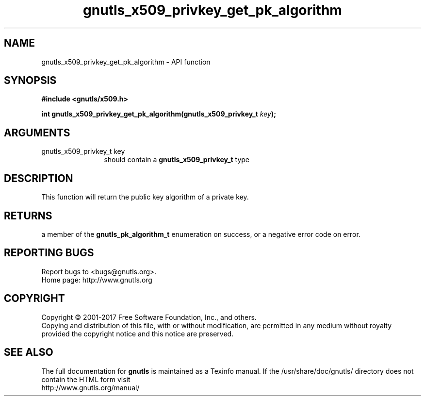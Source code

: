 .\" DO NOT MODIFY THIS FILE!  It was generated by gdoc.
.TH "gnutls_x509_privkey_get_pk_algorithm" 3 "3.5.13" "gnutls" "gnutls"
.SH NAME
gnutls_x509_privkey_get_pk_algorithm \- API function
.SH SYNOPSIS
.B #include <gnutls/x509.h>
.sp
.BI "int gnutls_x509_privkey_get_pk_algorithm(gnutls_x509_privkey_t " key ");"
.SH ARGUMENTS
.IP "gnutls_x509_privkey_t key" 12
should contain a \fBgnutls_x509_privkey_t\fP type
.SH "DESCRIPTION"
This function will return the public key algorithm of a private
key.
.SH "RETURNS"
a member of the \fBgnutls_pk_algorithm_t\fP enumeration on
success, or a negative error code on error.
.SH "REPORTING BUGS"
Report bugs to <bugs@gnutls.org>.
.br
Home page: http://www.gnutls.org

.SH COPYRIGHT
Copyright \(co 2001-2017 Free Software Foundation, Inc., and others.
.br
Copying and distribution of this file, with or without modification,
are permitted in any medium without royalty provided the copyright
notice and this notice are preserved.
.SH "SEE ALSO"
The full documentation for
.B gnutls
is maintained as a Texinfo manual.
If the /usr/share/doc/gnutls/
directory does not contain the HTML form visit
.B
.IP http://www.gnutls.org/manual/
.PP

